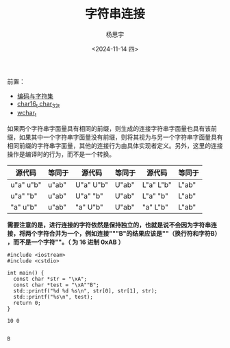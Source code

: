 #+TITLE: 字符串连接
#+DATE: <2024-11-14 四>
#+AUTHOR: 杨思宇

前置：
- [[file:编码.org][编码与字符集]]
- [[file:char16_t 与 char32_t.org][char16_t char_32_t]]
- [[file:wchar_t.org][wchar_t]]

如果两个字符串字面量具有相同的前缀，则生成的连接字符串字面量也具有该前缀，如果其中一个字符串字面量没有前缀，则将其视为与另一个字符串字面量具有相同前缀的字符串字面量，其他的连接行为由具体实现者定义。另外，这里的连接操作是编译时的行为，而不是一个转换。
| 源代码      | 等同于  | 源代码      | 等同于  | 源代码      | 等同于  |
|-----------+-------+-----------+-------+-----------+-------|
| u"a" u"b" | u"ab" | U"a" U"b" | U"ab" | L"a" L"b" | L"ab" |
| u"a" "b"  | u"ab" | U"a" "b"  | U"ab" | L"a" "b"  | L"ab" |
| "a" u"b"  | u"ab" | "a" U"b"  | U"ab" | "a" L"b"  | L"ab" |

*需要注意的是，进行连接的字符依然是保持独立的，也就是说不会因为字符串连接，将两个字符合并为一个，例如连接"\xA""B"的结果应该是"\nB"（换行符和字符B）​，而不是一个字符"\xAB"。（ \xAB 为 16 进制 0xAB ）*
#+BEGIN_SRC C++ :results output
  #include <iostream>
  #include <cstdio>

  int main() {
    const char *str = "\xA";
    const char *test = "\xA""B";
    std::printf("%d %d %s\n", str[0], str[1], str);
    std::printf("%s\n", test);
    return 0;
  }
#+END_SRC

#+RESULTS:
*第一个 printf 会打印两个换行符*
: 10 0 
: 
: 
: B

